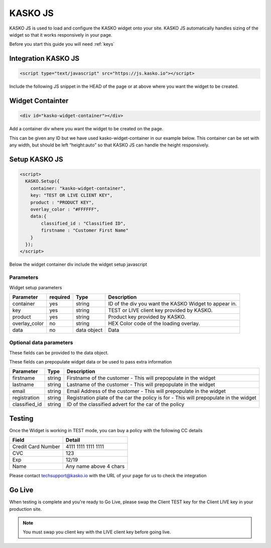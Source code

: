 .. _kasko_js:

KASKO JS
========

KASKO JS is used to load and configure the KASKO widget onto your site.
KASKO JS automatically handles sizing of the widget so that it works
responsively in your page.

Before you start this guide you will need :ref:`keys`


Integration KASKO JS
-----------------------

.. code:: html

    <script type="text/javascript" src="https://js.kasko.io"></script>

Include the following JS snippet in the HEAD of the page or at above
where you want the widget to be created.

Widget Containter
--------------------

.. code:: html

    <div id="kasko-widget-container"></div>

Add a container div where you want the widget to be created on the page.

This can be given any ID but we have used kasko-widget-container in our
example below. This container can be set with any width, but should be
left “height:auto” so that KASKO JS can handle the height responsively.

Setup KASKO JS
-----------------

.. code:: html

    <script>
      KASKO.Setup({
        container: "kasko-widget-container",
        key: "TEST OR LIVE CLIENT KEY",
        product : "PRODUCT KEY",
        overlay_color : "#FFFFFF",
        data:{
            classified_id : "Classified ID",
            firstname : "Customer First Name"
        }
      });
    </script>

Below the widget container div include the widget setup javascript

Parameters
~~~~~~~~~~

Widget setup parameters

+------------------+------------+---------------+---------------------------------------------------------+
| Parameter        | required   | Type          | Description                                             |
+==================+============+===============+=========================================================+
| container        | yes        | string        | ID of the div you want the KASKO Widget to appear in.   |
+------------------+------------+---------------+---------------------------------------------------------+
| key              | yes        | string        | TEST or LIVE client key provided by KASKO.              |
+------------------+------------+---------------+---------------------------------------------------------+
| product          | yes        | string        | Product key provided by KASKO.                          |
+------------------+------------+---------------+---------------------------------------------------------+
| overlay\_color   | no         | string        | HEX Color code of the loading overlay.                  |
+------------------+------------+---------------+---------------------------------------------------------+
| data             | no         | data object   | Data                                                    |
+------------------+------------+---------------+---------------------------------------------------------+

Optional data parameters
~~~~~~~~~~~~~~~~~~~~~~~~

These fields can be provided to the data object.

These fields can prepopulate widget data or be used to pass extra information



+------------------+---------------+-----------------------------------------------------------------------------------------+
| Parameter        | Type          | Description                                                                             |
+==================+===============+=========================================================================================+
| firstname        | string        | Firstname of the customer - This will prepopulate in the widget                         |
+------------------+---------------+-----------------------------------------------------------------------------------------+
| lastname         | string        | Lastname of the customer - This will prepopulate in the widget                          |
+------------------+---------------+-----------------------------------------------------------------------------------------+
| email            | string        | Email Address of the customer - This will prepopulate in the widget                     |
+------------------+---------------+-----------------------------------------------------------------------------------------+
| registration     | string        | Registration plate of the car the policy is for - This will prepopulate in the widget   |
+------------------+---------------+-----------------------------------------------------------------------------------------+
| classified_id    | string        | ID of the classified advert for the car of the policy                                   |
+------------------+---------------+-----------------------------------------------------------------------------------------+


Testing
----------

Once the Widget is working in TEST mode, you can buy a policy with the
following CC details

+----------------------+--------------------------+
| Field                | Detail                   |
+======================+==========================+
| Credit Card Number   | 4111 1111 1111 1111      |
+----------------------+--------------------------+
| CVC                  | 123                      |
+----------------------+--------------------------+
| Exp                  | 12/19                    |
+----------------------+--------------------------+
| Name                 | Any name above 4 chars   |
+----------------------+--------------------------+

Please contact techsupport@kasko.io with the URL of your page for us to
check the integration

Go Live
----------

When testing is complete and you're ready to Go Live, please swap the
Client TEST key for the Client LIVE key in your production site.

.. note:: You must swap you client key with the LIVE client key before going live.
